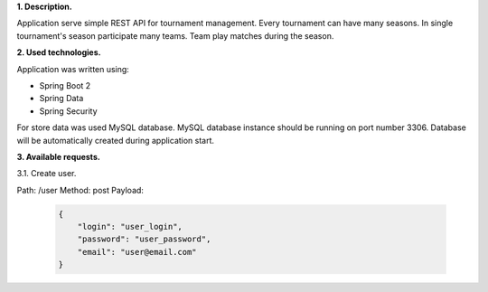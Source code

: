 
**1. Description.**

Application serve simple REST API for tournament management.
Every tournament can have many seasons.
In single tournament's season participate many teams.
Team play matches during the season.

**2. Used technologies.**

Application was written using:

- Spring Boot 2
- Spring Data
- Spring Security

For store data was used MySQL database. MySQL database instance
should be running on port number 3306. Database will be automatically
created during application start.

**3. Available requests.**

3.1. Create user.

Path: /user
Method: post
Payload:

  .. code-block:: JSON

    {
    	"login": "user_login",
    	"password": "user_password",
    	"email": "user@email.com"
    }
